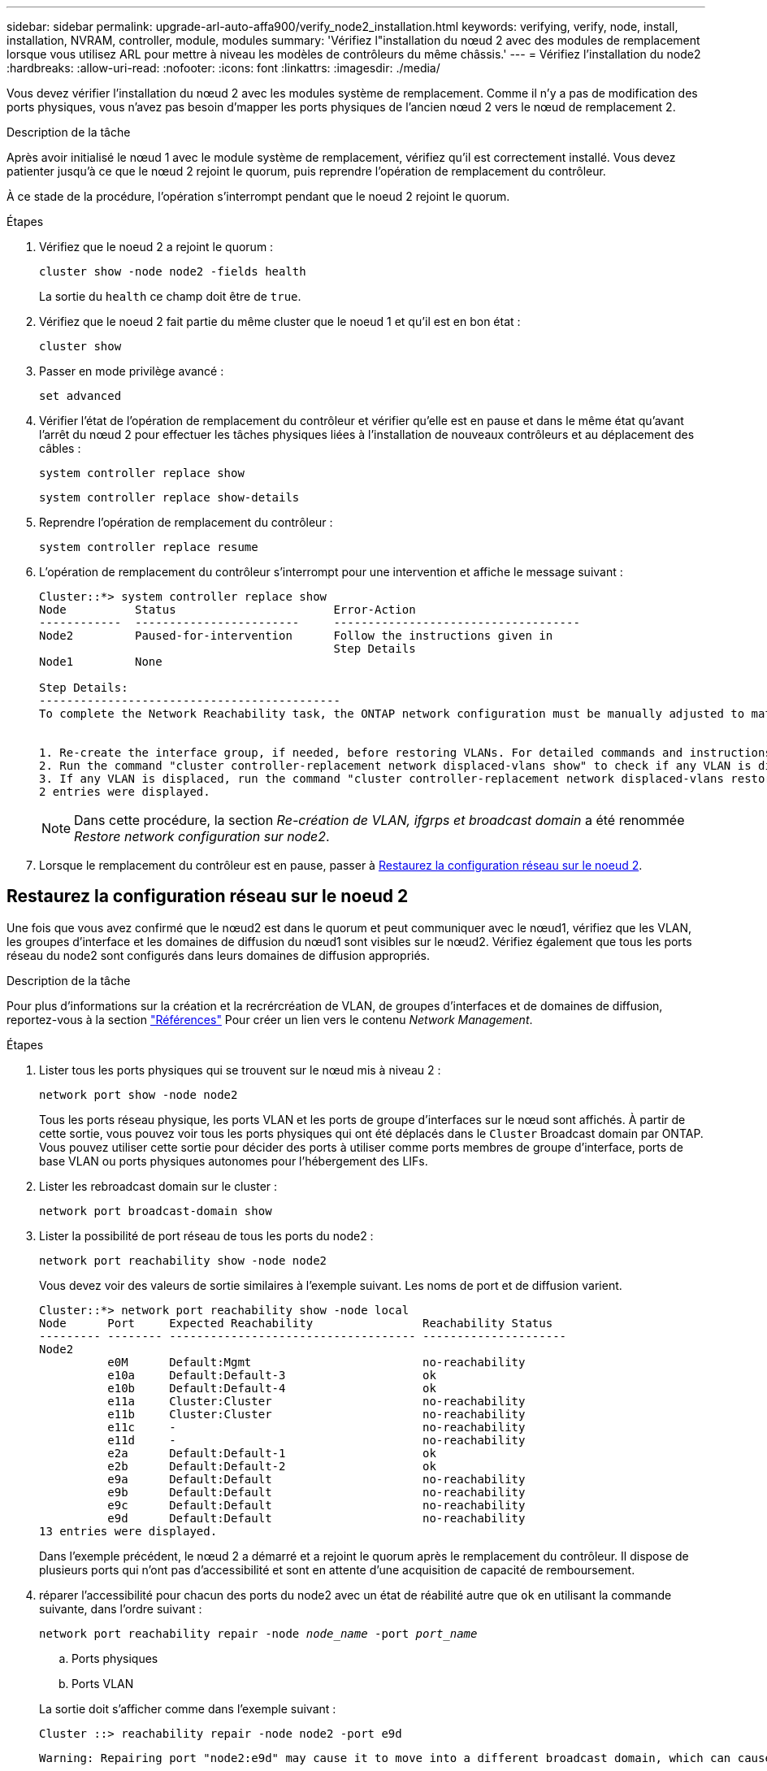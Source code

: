 ---
sidebar: sidebar 
permalink: upgrade-arl-auto-affa900/verify_node2_installation.html 
keywords: verifying, verify, node, install, installation, NVRAM, controller, module, modules 
summary: 'Vérifiez l"installation du nœud 2 avec des modules de remplacement lorsque vous utilisez ARL pour mettre à niveau les modèles de contrôleurs du même châssis.' 
---
= Vérifiez l'installation du node2
:hardbreaks:
:allow-uri-read: 
:nofooter: 
:icons: font
:linkattrs: 
:imagesdir: ./media/


[role="lead"]
Vous devez vérifier l'installation du nœud 2 avec les modules système de remplacement. Comme il n'y a pas de modification des ports physiques, vous n'avez pas besoin d'mapper les ports physiques de l'ancien nœud 2 vers le nœud de remplacement 2.

.Description de la tâche
Après avoir initialisé le nœud 1 avec le module système de remplacement, vérifiez qu'il est correctement installé. Vous devez patienter jusqu'à ce que le nœud 2 rejoint le quorum, puis reprendre l'opération de remplacement du contrôleur.

À ce stade de la procédure, l'opération s'interrompt pendant que le noeud 2 rejoint le quorum.

.Étapes
. Vérifiez que le noeud 2 a rejoint le quorum :
+
`cluster show -node node2 -fields health`

+
La sortie du `health` ce champ doit être de `true`.

. Vérifiez que le noeud 2 fait partie du même cluster que le noeud 1 et qu'il est en bon état :
+
`cluster show`

. Passer en mode privilège avancé :
+
`set advanced`

. Vérifier l'état de l'opération de remplacement du contrôleur et vérifier qu'elle est en pause et dans le même état qu'avant l'arrêt du nœud 2 pour effectuer les tâches physiques liées à l'installation de nouveaux contrôleurs et au déplacement des câbles :
+
`system controller replace show`

+
`system controller replace show-details`

. Reprendre l'opération de remplacement du contrôleur :
+
`system controller replace resume`

. L'opération de remplacement du contrôleur s'interrompt pour une intervention et affiche le message suivant :
+
[listing]
----
Cluster::*> system controller replace show
Node          Status                       Error-Action
------------  ------------------------     ------------------------------------
Node2         Paused-for-intervention      Follow the instructions given in
                                           Step Details
Node1         None

Step Details:
--------------------------------------------
To complete the Network Reachability task, the ONTAP network configuration must be manually adjusted to match the new physical network configuration of the hardware. This includes:


1. Re-create the interface group, if needed, before restoring VLANs. For detailed commands and instructions, refer to the "Re-creating VLANs, ifgrps, and broadcast domains" section of the upgrade controller hardware guide for the ONTAP version running on the new controllers.
2. Run the command "cluster controller-replacement network displaced-vlans show" to check if any VLAN is displaced.
3. If any VLAN is displaced, run the command "cluster controller-replacement network displaced-vlans restore" to restore the VLAN on the desired port.
2 entries were displayed.
----
+

NOTE: Dans cette procédure, la section _Re-création de VLAN, ifgrps et broadcast domain_ a été renommée _Restore network configuration sur node2_.

. Lorsque le remplacement du contrôleur est en pause, passer à <<Restaurez la configuration réseau sur le noeud 2>>.




== Restaurez la configuration réseau sur le noeud 2

Une fois que vous avez confirmé que le nœud2 est dans le quorum et peut communiquer avec le nœud1, vérifiez que les VLAN, les groupes d'interface et les domaines de diffusion du nœud1 sont visibles sur le nœud2. Vérifiez également que tous les ports réseau du node2 sont configurés dans leurs domaines de diffusion appropriés.

.Description de la tâche
Pour plus d'informations sur la création et la recrércréation de VLAN, de groupes d'interfaces et de domaines de diffusion, reportez-vous à la section link:other_references.html["Références"] Pour créer un lien vers le contenu _Network Management_.

.Étapes
. Lister tous les ports physiques qui se trouvent sur le nœud mis à niveau 2 :
+
`network port show -node node2`

+
Tous les ports réseau physique, les ports VLAN et les ports de groupe d'interfaces sur le nœud sont affichés. À partir de cette sortie, vous pouvez voir tous les ports physiques qui ont été déplacés dans le `Cluster` Broadcast domain par ONTAP. Vous pouvez utiliser cette sortie pour décider des ports à utiliser comme ports membres de groupe d'interface, ports de base VLAN ou ports physiques autonomes pour l'hébergement des LIFs.

. Lister les rebroadcast domain sur le cluster :
+
`network port broadcast-domain show`

. Lister la possibilité de port réseau de tous les ports du node2 :
+
`network port reachability show -node node2`

+
Vous devez voir des valeurs de sortie similaires à l'exemple suivant. Les noms de port et de diffusion varient.

+
[listing]
----
Cluster::*> network port reachability show -node local
Node      Port     Expected Reachability                Reachability Status
--------- -------- ------------------------------------ ---------------------
Node2
          e0M      Default:Mgmt                         no-reachability
          e10a     Default:Default-3                    ok
          e10b     Default:Default-4                    ok
          e11a     Cluster:Cluster                      no-reachability
          e11b     Cluster:Cluster                      no-reachability
          e11c     -                                    no-reachability
          e11d     -                                    no-reachability
          e2a      Default:Default-1                    ok
          e2b      Default:Default-2                    ok
          e9a      Default:Default                      no-reachability
          e9b      Default:Default                      no-reachability
          e9c      Default:Default                      no-reachability
          e9d      Default:Default                      no-reachability
13 entries were displayed.
----
+
Dans l'exemple précédent, le nœud 2 a démarré et a rejoint le quorum après le remplacement du contrôleur. Il dispose de plusieurs ports qui n'ont pas d'accessibilité et sont en attente d'une acquisition de capacité de remboursement.

. [[restore_node2_step4]]réparer l'accessibilité pour chacun des ports du node2 avec un état de réabilité autre que `ok` en utilisant la commande suivante, dans l'ordre suivant :
+
`network port reachability repair -node _node_name_  -port _port_name_`

+
--
.. Ports physiques
.. Ports VLAN


--
+
La sortie doit s'afficher comme dans l'exemple suivant :

+
[listing]
----
Cluster ::> reachability repair -node node2 -port e9d
----
+
[listing]
----
Warning: Repairing port "node2:e9d" may cause it to move into a different broadcast domain, which can cause LIFs to be re-homed away from the port. Are you sure you want to continue? {y|n}:
----
+
Un message d'avertissement, tel qu'illustré dans l'exemple précédent, est attendu pour les ports dont l'état d'accessibilité peut être différent de l'état d'accessibilité du domaine de diffusion où il se trouve actuellement. Vérifiez la connectivité du port et la réponse `y` ou `n` selon les besoins.

+
Vérifier que tous les ports physiques ont leur capacité d'accessibilité attendue :

+
`network port reachability show`

+
Au fur et à mesure que la réparation de l'accessibilité est effectuée, ONTAP tente de placer les ports dans les domaines de diffusion appropriés. Toutefois, si la capacité de réachbilité d’un port ne peut être déterminée et n’appartient à aucun des domaines de diffusion existants, ONTAP créera de nouveaux domaines de diffusion pour ces ports.

. Vérifiez l'accessibilité des ports :
+
`network port reachability show`

+
Lorsque tous les ports sont correctement configurés et ajoutés aux domaines de diffusion appropriés, le `network port reachability show` la commande doit indiquer l'état de la capacité d'accessibilité `ok` pour tous les ports connectés et l'état en tant que `no-reachability` pour les ports sans connectivité physique. Si un port signale un état autre que ces deux, effectuez la réparation de la capacité d'accès et ajoutez ou supprimez des ports de leurs domaines de diffusion comme indiqué dans <<restore_node2_step4,Étape 4>>.

. Vérifier que tous les ports ont été placés dans des domaines de diffusion :
+
`network port show`

. Vérifiez que l'unité de transmission maximale (MTU) correcte est configurée pour tous les ports des domaines de diffusion :
+
`network port broadcast-domain show`

. Restaurer les ports de base LIF, en précisant les ports de base Vserver et LIF, le cas échéant, à restaurer à l'aide des étapes suivantes :
+
.. Lister les LIFs déplacées :
+
`displaced-interface show`

.. Restaurer les home node LIF et les ports home ports :
+
`displaced-interface restore-home-node -node _node_name_ -vserver _vserver_name_ -lif-name _LIF_name_`



. Vérifier que toutes les LIF disposent d'un port d'origine et sont administrativement en service :
+
`network interface show -fields home-port,status-admin`


